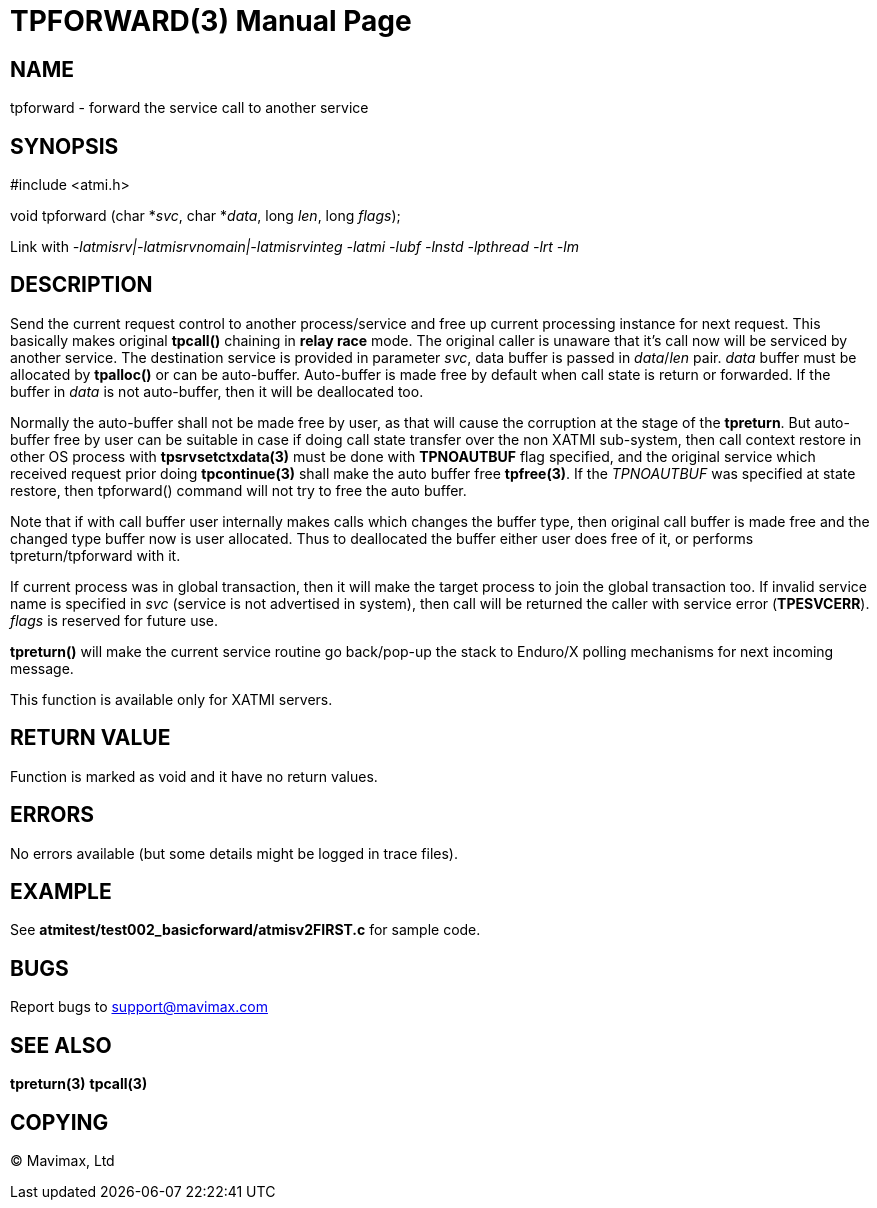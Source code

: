 TPFORWARD(3)
============
:doctype: manpage


NAME
----
tpforward - forward the service call to another service

SYNOPSIS
--------
#include <atmi.h>

void tpforward (char *'svc', char *'data', long 'len', long 'flags');

Link with '-latmisrv|-latmisrvnomain|-latmisrvinteg -latmi -lubf -lnstd -lpthread -lrt -lm'

DESCRIPTION
-----------
Send the current request control to another process/service and free up current 
processing instance for next request. This basically makes original *tpcall()* 
chaining in *relay race* mode. The original caller is unaware that it's 
call now will be serviced by another service. The destination service is 
provided in parameter 'svc', data buffer is passed in 'data'/'len' pair. 
'data' buffer must be allocated by *tpalloc()* or can be auto-buffer. Auto-buffer
is made free by default when call state is return or forwarded. If the buffer in
'data' is not auto-buffer, then it will be deallocated too.

Normally the auto-buffer shall not be made free by user, as that will cause the
corruption at the stage of the *tpreturn*. But auto-buffer free by user can be
suitable in case if doing call state transfer over the non XATMI sub-system, 
then call context restore in other OS process with *tpsrvsetctxdata(3)* 
must be done with *TPNOAUTBUF* flag specified, and the original service which 
received request prior doing *tpcontinue(3)* shall make the auto buffer free *tpfree(3)*.
If the 'TPNOAUTBUF' was specified at state restore, then tpforward() command will
not try to free the auto buffer.

Note that if with call buffer user internally makes calls which changes the buffer
type, then original call buffer is made free and the changed type buffer now
is user allocated. Thus to deallocated the buffer either user does free of it, 
or performs tpreturn/tpforward with it.

If current process was in global transaction, then it will make the target process 
to join the global transaction too. If invalid service name is specified in 
'svc' (service is not advertised in system), then call will be returned 
the caller with service error (*TPESVCERR*). 'flags' is reserved for future use.

*tpreturn()* will make the current service routine go back/pop-up the stack to 
Enduro/X polling mechanisms for next incoming message.

This function is available only for XATMI servers.

RETURN VALUE
------------
Function is marked as void and it have no return values.

ERRORS
------
No errors available (but some details might be logged in trace files).

EXAMPLE
-------
See *atmitest/test002_basicforward/atmisv2FIRST.c* for sample code.

BUGS
----
Report bugs to support@mavimax.com

SEE ALSO
--------
*tpreturn(3)* *tpcall(3)*

COPYING
-------
(C) Mavimax, Ltd

